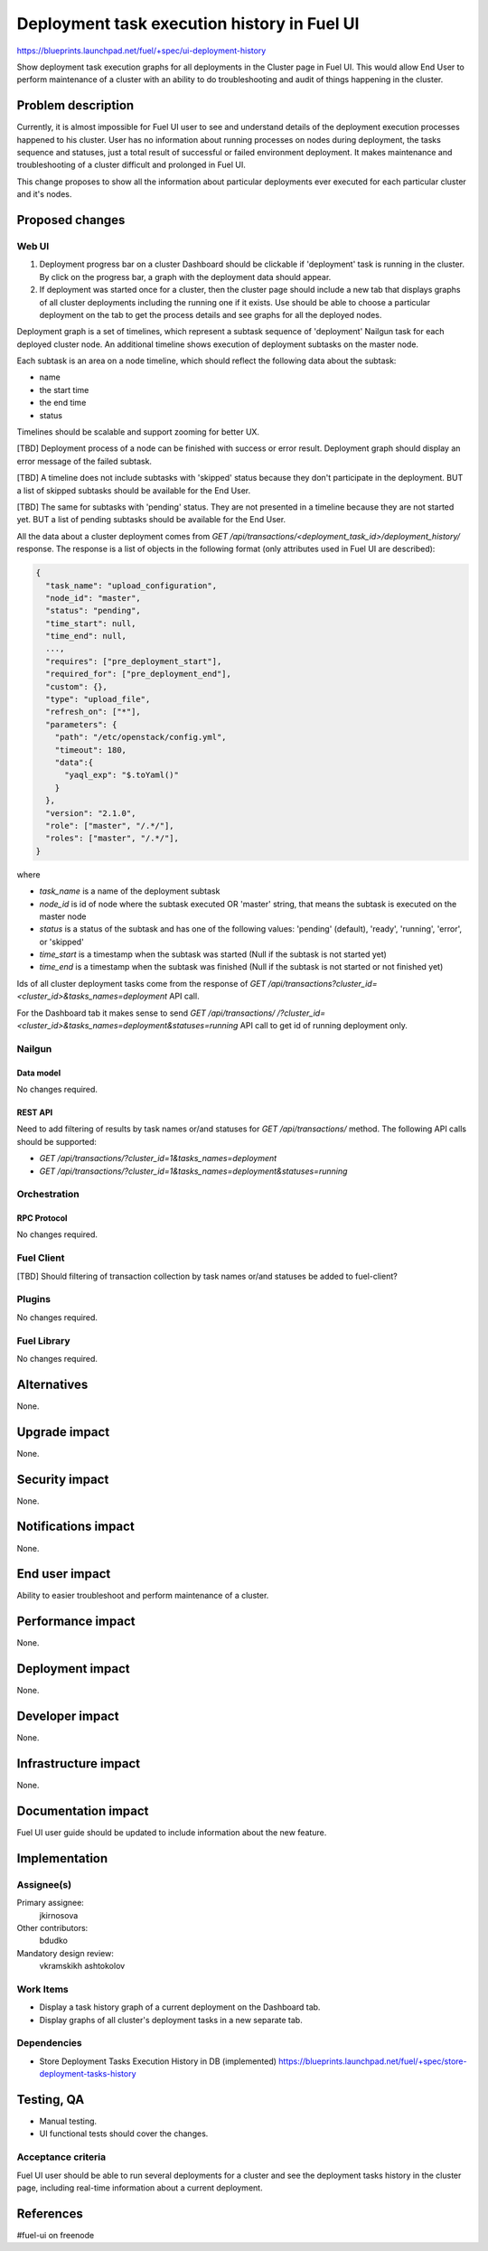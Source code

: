 ..
 This work is licensed under a Creative Commons Attribution 3.0 Unported
 License.

 http://creativecommons.org/licenses/by/3.0/legalcode

============================================
Deployment task execution history in Fuel UI
============================================

https://blueprints.launchpad.net/fuel/+spec/ui-deployment-history

Show deployment task execution graphs for all deployments in the Cluster page
in Fuel UI. This would allow End User to perform maintenance of a cluster with
an ability to do troubleshooting and audit of things happening in the cluster.


--------------------
Problem description
--------------------

Currently, it is almost impossible for Fuel UI user to see and understand
details of the deployment execution processes happened to his cluster.
User has no information about running processes on nodes during deployment,
the tasks sequence and statuses, just a total result of successful or failed
environment deployment.
It makes maintenance and troubleshooting of a cluster difficult and prolonged
in Fuel UI.

This change proposes to show all the information about particular deployments
ever executed for each particular cluster and it's nodes.


----------------
Proposed changes
----------------


Web UI
======

#. Deployment progress bar on a cluster Dashboard should be clickable if
   'deployment' task is running in the cluster. By click on the progress bar,
   a graph with the deployment data should appear.

#. If deployment was started once for a cluster, then the cluster page should
   include a new tab that displays graphs of all cluster deployments including
   the running one if it exists.
   Use should be able to choose a particular deployment on the tab
   to get the process details and see graphs for all the deployed nodes. 

Deployment graph is a set of timelines, which represent a subtask sequence
of 'deployment' Nailgun task for each deployed cluster node.
An additional timeline shows execution of deployment subtasks on the master
node.

Each subtask is an area on a node timeline, which should reflect the following
data about the subtask:

* name
* the start time
* the end time
* status

Timelines should be scalable and support zooming for better UX.

[TBD] Deployment process of a node can be finished with success or error
result. Deployment graph should display an error message of the failed subtask.

[TBD] A timeline does not include subtasks with 'skipped' status because they
don't participate in the deployment. BUT a list of skipped subtasks should be
available for the End User.

[TBD] The same for subtasks with 'pending' status. They are not presented in
a timeline because they are not started yet. BUT a list of pending subtasks
should be available for the End User.

All the data about a cluster deployment comes from
`GET /api/transactions/<deployment_task_id>/deployment_history/` response.
The response is a list of objects in the following format (only attributes
used in Fuel UI are described):

.. code-block:: json

  {  
    "task_name": "upload_configuration",
    "node_id": "master",
    "status": "pending",
    "time_start": null,
    "time_end": null,
    ...,
    "requires": ["pre_deployment_start"],
    "required_for": ["pre_deployment_end"],
    "custom": {},
    "type": "upload_file",
    "refresh_on": ["*"],
    "parameters": {  
      "path": "/etc/openstack/config.yml",
      "timeout": 180,
      "data":{  
        "yaql_exp": "$.toYaml()"
      }
    },
    "version": "2.1.0",
    "role": ["master", "/.*/"],
    "roles": ["master", "/.*/"],
  }

where

* `task_name` is a name of the deployment subtask
* `node_id` is id of node where the subtask executed OR 'master' string,
  that means the subtask is executed on the master node
* `status` is a status of the subtask and has one of the following values:
  'pending' (default), 'ready', 'running', 'error', or 'skipped'
* `time_start` is a timestamp when the subtask was started
  (Null if the subtask is not started yet)
* `time_end` is a timestamp when the subtask was finished
  (Null if the subtask is not started or not finished yet)

Ids of all cluster deployment tasks come from the response of
`GET /api/transactions?cluster_id=<cluster_id>&tasks_names=deployment` API 
call.

For the Dashboard tab it makes sense to send `GET /api/transactions/
/?cluster_id=<cluster_id>&tasks_names=deployment&statuses=running`
API call to get id of running deployment only.


Nailgun
=======


Data model
----------

No changes required.


REST API
--------

Need to add filtering of results by task names or/and statuses for
`GET /api/transactions/` method. The following API calls should be supported:

* `GET /api/transactions/?cluster_id=1&tasks_names=deployment`
* `GET /api/transactions/?cluster_id=1&tasks_names=deployment&statuses=running`


Orchestration
=============


RPC Protocol
------------

No changes required.


Fuel Client
===========

[TBD] Should filtering of transaction collection by task names or/and statuses
be added to fuel-client?


Plugins
=======

No changes required.


Fuel Library
============

No changes required.


------------
Alternatives
------------

None.


--------------
Upgrade impact
--------------

None.


---------------
Security impact
---------------

None.


--------------------
Notifications impact
--------------------

None.


---------------
End user impact
---------------

Ability to easier troubleshoot and perform maintenance of a cluster.


------------------
Performance impact
------------------

None.


-----------------
Deployment impact
-----------------

None.


----------------
Developer impact
----------------

None.


---------------------
Infrastructure impact
---------------------

None.


--------------------
Documentation impact
--------------------

Fuel UI user guide should be updated to include information about
the new feature.


--------------
Implementation
--------------

Assignee(s)
===========

Primary assignee:
  jkirnosova

Other contributors:
  bdudko

Mandatory design review:
  vkramskikh
  ashtokolov


Work Items
==========

* Display a task history graph of a current deployment on the Dashboard tab.
* Display graphs of all cluster's deployment tasks in a new separate tab.


Dependencies
============

* Store Deployment Tasks Execution History in DB (implemented)
  https://blueprints.launchpad.net/fuel/+spec/store-deployment-tasks-history


------------
Testing, QA
------------

* Manual testing.
* UI functional tests should cover the changes.

Acceptance criteria
===================

Fuel UI user should be able to run several deployments for a cluster and see
the deployment tasks history in the cluster page, including real-time
information about a current deployment.


----------
References
----------

#fuel-ui on freenode